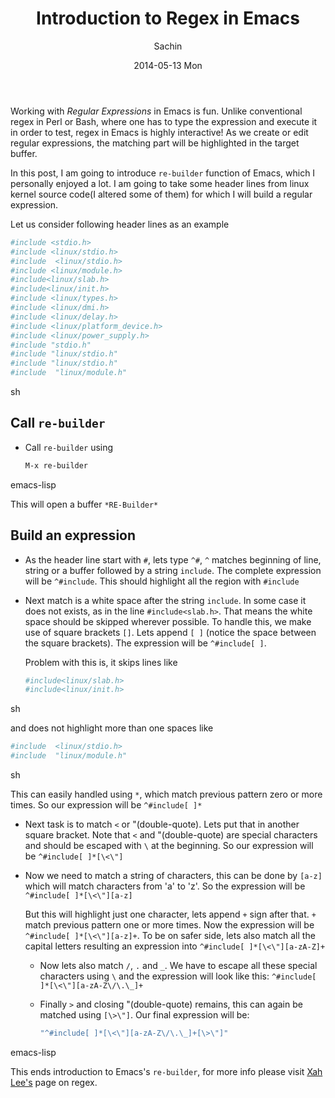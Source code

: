 #+DATE: [2014-05-13 Tue 22:17]
#+OPTIONS: toc:nil num:nil todo:nil pri:nil tags:nil ^:nil TeX:nil
#+CATEGORY: blogs
#+TAGS: Emacs, regex, re-builder
#+DESCRIPTION: Using re-builder in Emacs
#+TITLE: Introduction to Regex in Emacs
#+AUTHOR:    Sachin
#+EMAIL:     iclcoolster@gmail.com
#+DATE:      2014-05-13 Mon
#+KEYWORDS: regex, emacs, re-builder
#+LANGUAGE:  en
#+OPTIONS:   TeX:t LaTeX:t skip:nil d:nil todo:t pri:nil tags:not-in-toc
#+INFOJS_OPT: view:nil toc:nil ltoc:t mouse:underline buttons:0 path:http://orgmode.org/org-info.js
#+EXPORT_SELECT_TAGS: export
#+EXPORT_EXCLUDE_TAGS: noexport
#+LINK_UP:   
#+LINK_HOME: 
#+XSLT:

Working with /Regular Expressions/ in Emacs is fun. Unlike
conventional regex in Perl or Bash, where one has to type the
expression and execute it in order to test, regex in Emacs is highly
interactive! As we create or edit regular expressions, the matching
part will be highlighted in the target buffer.

#+CAPTION: Emacs's re-builder
#+ATTR_HTML: alt="re-builder"
#+ATTR_HTML: width="454" height="62" style="border:4px solid gray;"
#+ATTR_HTML: style="float:center;"
[[./regex-in-emacs/re-title.png]]


#+HTML: <!--more-->

In this post, I am going to introduce =re-builder= function of Emacs,
which I personally enjoyed a lot. I am going to take some header lines
from linux kernel source code(I altered some of them) for which I
will build a regular expression.

Let us consider following header lines as an example

#+BEGIN_SRC sh
  #include <stdio.h>
  #include <linux/stdio.h>
  #include  <linux/stdio.h>
  #include <linux/module.h>
  #include<linux/slab.h>
  #include<linux/init.h>
  #include <linux/types.h>
  #include <linux/dmi.h>
  #include <linux/delay.h>
  #include <linux/platform_device.h>
  #include <linux/power_supply.h>
  #include "stdio.h"
  #include "linux/stdio.h"
  #include "linux/stdio.h"
  #include  "linux/module.h"
#+END_SRC sh

** Call =re-builder=
   - Call =re-builder= using
     #+BEGIN_SRC emacs-lisp
       M-x re-builder  
     #+END_SRC emacs-lisp
     
     This will open a buffer =*RE-Builder*=

    #+CAPTION: *RE-Builder* buffer
    #+ATTR_HTML: alt="re-buffer"
    #+ATTR_HTML: width="756" height="496" style="border:4px solid gray;"
    #+ATTR_HTML: style="float:center;"
    [[./regex-in-emacs/re-buffer.png]]

** Build an expression
   - As the header line start with =#=, lets type =^#=, =^= matches
     beginning of line, string or a buffer followed by a string
     =include=. The complete expression will be =^#include=. This
     should highlight all the region with =#include=

    #+CAPTION: Beginning of line, string or a buffer
    #+ATTR_HTML: alt="Beginning of line, string or a buffer"
    #+ATTR_HTML: width="756" height="496" style="border:4px solid gray;"
    #+ATTR_HTML: style="float:center;"
    [[./regex-in-emacs/re-1.png]]

   - Next match is a white space after the string =include=. In some
     case it does not exists, as in the line =#include<slab.h>=. That
     means the white space should be skipped wherever possible. To
     handle this, we make use of square brackets =[]=. Lets append
     =[ ]= (notice the space between the square brackets). The
     expression will be =^#include[ ]=.

    #+CAPTION: Highlight white spaces
    #+ATTR_HTML: alt="Highlight white spaces"
    #+ATTR_HTML: width="756" height="496" style="border:4px solid gray;"
    #+ATTR_HTML: style="float:center;"
    [[./regex-in-emacs/re-2.png]]

     Problem with this is, it skips lines like

     #+BEGIN_SRC sh
       #include<linux/slab.h>
       #include<linux/init.h>
     #+END_SRC sh

     and does not highlight more than one spaces like

     #+BEGIN_SRC sh
       #include  <linux/stdio.h>
       #include  "linux/module.h"
     #+END_SRC sh
   
     This can easily handled using =*=, which match previous pattern
     zero or more times. So our expression will be =^#include[ ]*=

    #+CAPTION: Highlight zero or more white spaces
    #+ATTR_HTML: alt="Highlight zero or more white spaces"
    #+ATTR_HTML: width="756" height="496" style="border:4px solid gray;"
    #+ATTR_HTML: style="float:center;"
    [[./regex-in-emacs/re-3.png]]

    
   - Next task is to match =<= or "(double-quote). Lets put that in
     another square bracket. Note that =<= and "(double-quote) are
     special characters and should be escaped with =\= at the
     beginning. So our expression will be =^#include[ ]*[\<\"]=

    #+CAPTION: Special characters
    #+ATTR_HTML: alt="Special characters"
    #+ATTR_HTML: width="756" height="496" style="border:4px solid gray;"
    #+ATTR_HTML: style="float:center;"
    [[./regex-in-emacs/re-4.png]]


   - Now we need to match a string of characters, this can be done by
     =[a-z]= which will match characters from 'a' to 'z'. So the
     expression will be =^#include[ ]*[\<\"][a-z]=

    #+CAPTION: Match characters
    #+ATTR_HTML: alt="Match characters"
    #+ATTR_HTML: width="756" height="496" style="border:4px solid gray;"
    #+ATTR_HTML: style="float:center;"
    [[./regex-in-emacs/re-5.png]]     

     But this will highlight just one character, lets append =+= sign
     after that. =+= match previous pattern one or more times. Now the
     expression will be =^#include[ ]*[\<\"][a-z]+=. To be on safer
     side, lets also match all the capital letters resulting an
     expression into =^#include[ ]*[\<\"][a-zA-Z]+=


    #+CAPTION: Match all characters
    #+ATTR_HTML: alt="Match all characters"
    #+ATTR_HTML: width="756" height="496" style="border:4px solid gray;"
    #+ATTR_HTML: style="float:center;"
    [[./regex-in-emacs/re-6.png]]

    - Now lets also match =/=, =.= and =_=. We have to escape all
      these special characters using =\= and the expression will look
      like this: =^#include[ ]*[\<\"][a-zA-Z\/\.\_]+=

    #+CAPTION: Match special characters
    #+ATTR_HTML: alt="Match special characters"
    #+ATTR_HTML: width="756" height="496" style="border:4px solid gray;"
    #+ATTR_HTML: style="float:center;"
    [[./regex-in-emacs/re-7.png]]


    - Finally =>= and closing "(double-quote) remains, this can again
      be matched using =[\>\"]=. Our final expression will be:
      
      #+BEGIN_SRC emacs-lisp
        "^#include[ ]*[\<\"][a-zA-Z\/\.\_]+[\>\"]"
      #+END_SRC emacs-lisp

    #+CAPTION: Match all
    #+ATTR_HTML: alt="Match all"
    #+ATTR_HTML: width="756" height="496" style="border:4px solid gray;"
    #+ATTR_HTML: style="float:center;"
    [[./regex-in-emacs/re-8.png]]

    #+CAPTION: Regex in animated form
    #+ATTR_HTML: alt="re-animated"
    #+ATTR_HTML: width="756" height="496" style="border:4px solid gray;"
    #+ATTR_HTML: style="float:center;"
    [[./regex-in-emacs/re.gif]]

    This ends introduction to Emacs's =re-builder=, for more info
    please visit [[http://ergoemacs.org/emacs/emacs_regex.html][Xah Lee's]] page on regex.
